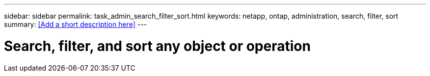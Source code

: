 ---
sidebar: sidebar
permalink: task_admin_search_filter_sort.html
keywords: netapp, ontap, administration, search, filter, sort
summary: <<Add a short description here>>
---

= Search, filter, and sort any object or operation
:toc: macro
:toclevels: 1
:hardbreaks:
:nofooter:
:icons: font
:linkattrs:
:imagesdir: ./media/

[.lead]
// Insert lead paragraph here

// Begin adding content here
